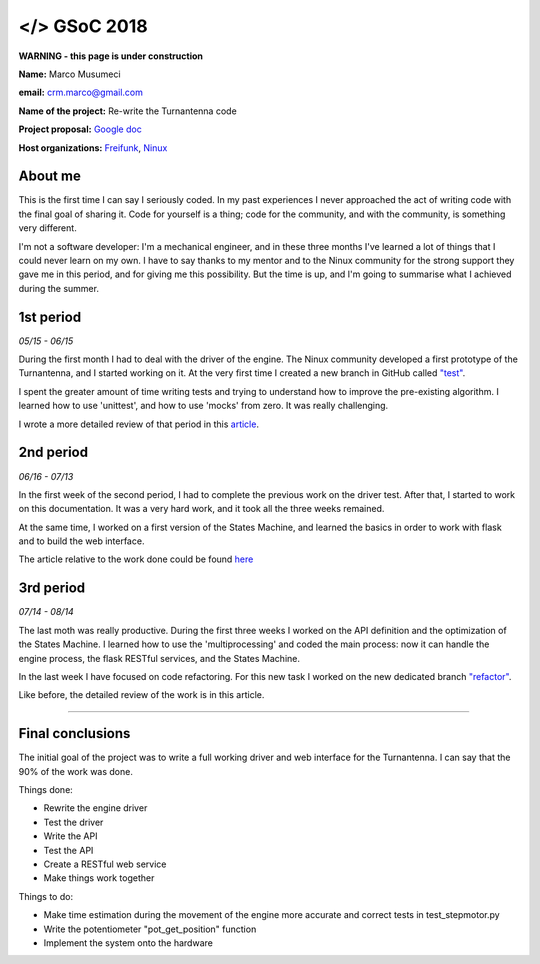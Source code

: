 .. gsoc2018:

==============================
</> GSoC 2018
==============================

**WARNING - this page is under construction**

**Name:** Marco Musumeci

**email:** crm.marco@gmail.com

**Name of the project:** Re-write the Turnantenna code

**Project proposal:** `Google doc <https://docs.google.com/document/d/1Q-oulJjKZjLFy5CSwCw5wHYoTUovHZ-WObPjIujLJF8/edit?usp=sharing>`_

**Host organizations:** `Freifunk <https://freifunk.net/>`_, `Ninux <http://ninux.org/FrontPage>`_

.. figure:: img/gsoc/gsoc_logo.png
    :alt: Google Summer of Code logo
    :align: center

########
About me
########

This is the first time I can say I seriously coded. In my past experiences I never approached the act of writing code
with the final goal of sharing it.
Code for yourself is a thing; code for the community, and with the community, is something very different.

I'm not a software developer: I'm a mechanical engineer, and in these three months I've learned a lot of things that I
could never learn on my own. I have to say thanks to my mentor and to the Ninux community for the strong support they
gave me in this period, and for giving me this possibility. But the time is up, and I'm going to summarise what I
achieved during the summer.

##########
1st period
##########

*05/15 - 06/15*

During the first month I had to deal with the driver of the engine. The Ninux community developed a first prototype
of the Turnantenna, and I started working on it. At the very first time I created a new branch in GitHub called
`"test" <https://github.com/Musuuu/punter_node_driver/tree/test>`_.

I spent the greater amount of time writing tests and trying to understand how to improve the pre-existing algorithm. I
learned how to use 'unittest', and how to use 'mocks' from zero. It was really challenging.

I wrote a more detailed review of that period in this `article <https://blog.freifunk.net/2018/06/10/the-turnantenna-first-evaluation-update/>`_.

##########
2nd period
##########

*06/16 - 07/13*

In the first week of the second period, I had to complete the previous work on the driver test. After that, I started
to work on this documentation. It was a very hard work, and it took all the three weeks remained.

At the same time, I worked on a first version of the States Machine, and learned the basics in order to work with flask
and to build the web interface.

The article relative to the work done could be found `here <https://blog.freifunk.net/2018/07/08/the-turnantenna-second-evaluation-update/>`_

##########
3rd period
##########

*07/14 - 08/14*

The last moth was really productive. During the first three weeks I worked on the API definition and the optimization
of the States Machine. I learned how to use the 'multiprocessing' and coded the main process: now it can handle the
engine process, the flask RESTful services, and the States Machine.

In the last week I have focused on code refactoring. For this new task I worked on the new dedicated
branch `"refactor" <https://github.com/Musuuu/punter_node_driver/tree/refactor>`_.

Like before, the detailed review of the work is in this article.

-------------------------

#################
Final conclusions
#################

The initial goal of the project was to write a full working driver and web interface for the Turnantenna. I can say that
the 90% of the work was done.

Things done:

* Rewrite the engine driver

* Test the driver

* Write the API

* Test the API

* Create a RESTful web service

* Make things work together

Things to do:

* Make time estimation during the movement of the engine more accurate and correct tests in test_stepmotor.py

* Write the potentiometer "pot_get_position" function

* Implement the system onto the hardware
